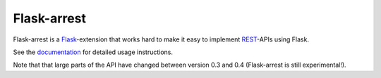 Flask-arrest
============

Flask-arrest is a `Flask <http://flask.pocoo.org>`_-extension that works hard
to make it easy to implement `REST <http://wikipedia.org/wiki/REST>`_-APIs
using Flask.

See the `documentation <https://pythonhosted.org/flask-arrest/>`_ for detailed
usage instructions.

Note that that large parts of the API have changed between version 0.3 and
0.4 (Flask-arrest is still experimental!).
